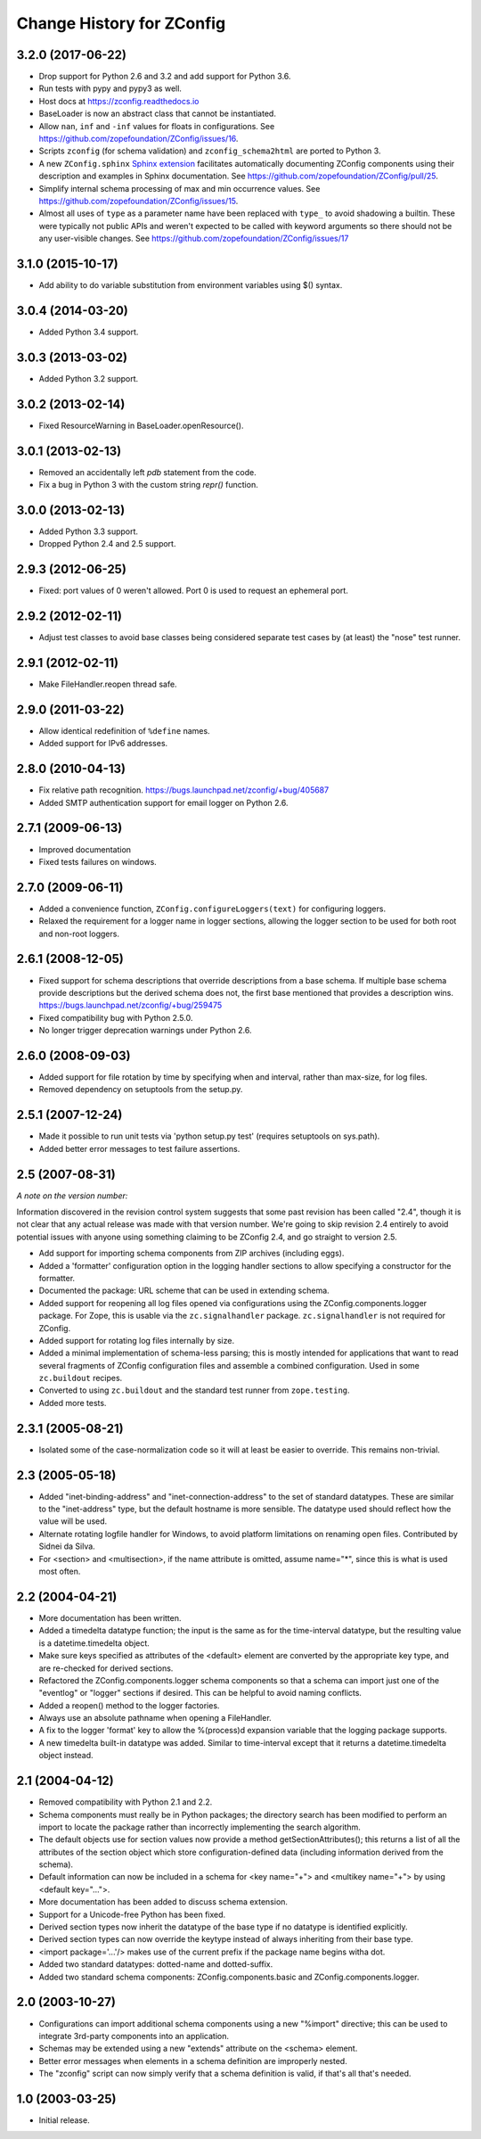 ==========================
Change History for ZConfig
==========================

3.2.0 (2017-06-22)
------------------

- Drop support for Python 2.6 and 3.2 and add support for Python 3.6.

- Run tests with pypy and pypy3 as well.

- Host docs at https://zconfig.readthedocs.io

- BaseLoader is now an abstract class that cannot be instantiated.

- Allow ``nan``, ``inf`` and ``-inf`` values for floats in
  configurations. See
  https://github.com/zopefoundation/ZConfig/issues/16.

- Scripts ``zconfig`` (for schema validation) and
  ``zconfig_schema2html`` are ported to Python 3.

- A new ``ZConfig.sphinx`` `Sphinx extension
  <https://zconfig.readthedocs.io/en/latest/documenting-components.html#documenting-components>`_
  facilitates automatically documenting ZConfig components using their
  description and examples in Sphinx documentation. See
  https://github.com/zopefoundation/ZConfig/pull/25.

- Simplify internal schema processing of max and min occurrence
  values. See https://github.com/zopefoundation/ZConfig/issues/15.

- Almost all uses of ``type`` as a parameter name have been replaced
  with ``type_`` to avoid shadowing a builtin. These were typically
  not public APIs and weren't expected to be called with keyword
  arguments so there should not be any user-visible changes. See
  https://github.com/zopefoundation/ZConfig/issues/17

3.1.0 (2015-10-17)
------------------

- Add ability to do variable substitution from environment variables using
  $() syntax.

3.0.4 (2014-03-20)
------------------

- Added Python 3.4 support.


3.0.3 (2013-03-02)
------------------

- Added Python 3.2 support.


3.0.2 (2013-02-14)
------------------

- Fixed ResourceWarning in BaseLoader.openResource().


3.0.1 (2013-02-13)
------------------

- Removed an accidentally left `pdb` statement from the code.

- Fix a bug in Python 3 with the custom string `repr()` function.


3.0.0 (2013-02-13)
------------------

- Added Python 3.3 support.

- Dropped Python 2.4 and 2.5 support.


2.9.3 (2012-06-25)
------------------

- Fixed: port values of 0 weren't allowed.  Port 0 is used to request
  an ephemeral port.


2.9.2 (2012-02-11)
------------------

- Adjust test classes to avoid base classes being considered separate
  test cases by (at least) the "nose" test runner.


2.9.1 (2012-02-11)
------------------

- Make FileHandler.reopen thread safe.


2.9.0 (2011-03-22)
------------------

- Allow identical redefinition of ``%define`` names.
- Added support for IPv6 addresses.


2.8.0 (2010-04-13)
------------------

- Fix relative path recognition.
  https://bugs.launchpad.net/zconfig/+bug/405687

- Added SMTP authentication support for email logger on Python 2.6.


2.7.1 (2009-06-13)
------------------

- Improved documentation

- Fixed tests failures on windows.


2.7.0 (2009-06-11)
------------------

- Added a convenience function, ``ZConfig.configureLoggers(text)`` for
  configuring loggers.

- Relaxed the requirement for a logger name in logger sections,
  allowing the logger section to be used for both root and non-root
  loggers.


2.6.1 (2008-12-05)
------------------

- Fixed support for schema descriptions that override descriptions from a base
  schema.  If multiple base schema provide descriptions but the derived schema
  does not, the first base mentioned that provides a description wins.
  https://bugs.launchpad.net/zconfig/+bug/259475

- Fixed compatibility bug with Python 2.5.0.

- No longer trigger deprecation warnings under Python 2.6.


2.6.0 (2008-09-03)
------------------

- Added support for file rotation by time by specifying when and
  interval, rather than max-size, for log files.

- Removed dependency on setuptools from the setup.py.


2.5.1 (2007-12-24)
------------------

- Made it possible to run unit tests via 'python setup.py test' (requires
  setuptools on sys.path).

- Added better error messages to test failure assertions.


2.5 (2007-08-31)
------------------------

*A note on the version number:*

Information discovered in the revision control system suggests that some
past revision has been called "2.4", though it is not clear that any
actual release was made with that version number.  We're going to skip
revision 2.4 entirely to avoid potential issues with anyone using
something claiming to be ZConfig 2.4, and go straight to version 2.5.

- Add support for importing schema components from ZIP archives (including
  eggs).

- Added a 'formatter' configuration option in the logging handler sections
  to allow specifying a constructor for the formatter.

- Documented the package: URL scheme that can be used in extending schema.

- Added support for reopening all log files opened via configurations using
  the ZConfig.components.logger package.  For Zope, this is usable via the
  ``zc.signalhandler`` package.  ``zc.signalhandler`` is not required for
  ZConfig.

- Added support for rotating log files internally by size.

- Added a minimal implementation of schema-less parsing; this is mostly
  intended for applications that want to read several fragments of ZConfig
  configuration files and assemble a combined configuration.  Used in some
  ``zc.buildout`` recipes.

- Converted to using ``zc.buildout`` and the standard test runner from
  ``zope.testing``.

- Added more tests.


2.3.1 (2005-08-21)
------------------

- Isolated some of the case-normalization code so it will at least be
  easier to override.  This remains non-trivial.


2.3 (2005-05-18)
----------------

- Added "inet-binding-address" and "inet-connection-address" to the
  set of standard datatypes.  These are similar to the "inet-address"
  type, but the default hostname is more sensible.  The datatype used
  should reflect how the value will be used.

- Alternate rotating logfile handler for Windows, to avoid platform
  limitations on renaming open files.  Contributed by Sidnei da Silva.

- For <section> and <multisection>, if the name attribute is omitted,
  assume name="*", since this is what is used most often.


2.2 (2004-04-21)
----------------

- More documentation has been written.

- Added a timedelta datatype function; the input is the same as for
  the time-interval datatype, but the resulting value is a
  datetime.timedelta object.

- Make sure keys specified as attributes of the <default> element are
  converted by the appropriate key type, and are re-checked for
  derived sections.

- Refactored the ZConfig.components.logger schema components so that a
  schema can import just one of the "eventlog" or "logger" sections if
  desired.  This can be helpful to avoid naming conflicts.

- Added a reopen() method to the logger factories.

- Always use an absolute pathname when opening a FileHandler.

- A fix to the logger 'format' key to allow the %(process)d expansion variable
  that the logging package supports.

- A new timedelta built-in datatype was added.  Similar to time-interval
  except that it returns a datetime.timedelta object instead.


2.1 (2004-04-12)
----------------

- Removed compatibility with Python 2.1 and 2.2.

- Schema components must really be in Python packages; the directory
  search has been modified to perform an import to locate the package
  rather than incorrectly implementing the search algorithm.

- The default objects use for section values now provide a method
  getSectionAttributes(); this returns a list of all the attributes of
  the section object which store configuration-defined data (including
  information derived from the schema).

- Default information can now be included in a schema for <key
  name="+"> and <multikey name="+"> by using <default key="...">.

- More documentation has been added to discuss schema extension.

- Support for a Unicode-free Python has been fixed.

- Derived section types now inherit the datatype of the base type if
  no datatype is identified explicitly.

- Derived section types can now override the keytype instead of always
  inheriting from their base type.

- <import package='...'/> makes use of the current prefix if the
  package name begins witha dot.

- Added two standard datatypes:  dotted-name and dotted-suffix.

- Added two standard schema components: ZConfig.components.basic and
  ZConfig.components.logger.


2.0 (2003-10-27)
----------------

- Configurations can import additional schema components using a new
  "%import" directive; this can be used to integrate 3rd-party
  components into an application.

- Schemas may be extended using a new "extends" attribute on the
  <schema> element.

- Better error messages when elements in a schema definition are
  improperly nested.

- The "zconfig" script can now simply verify that a schema definition
  is valid, if that's all that's needed.


1.0 (2003-03-25)
----------------

- Initial release.
